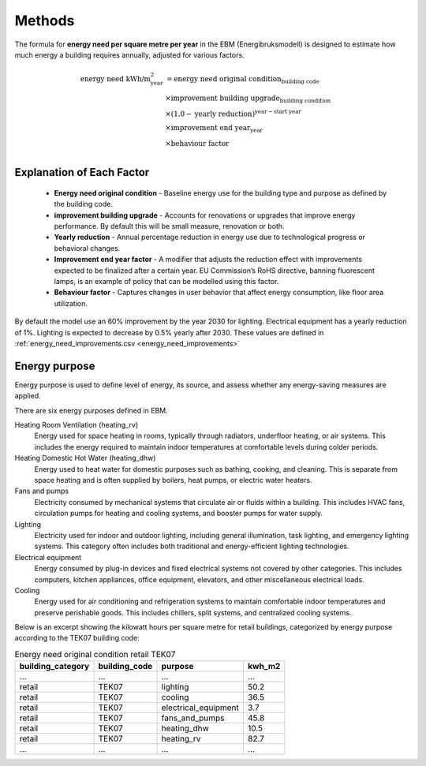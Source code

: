 Methods
=======

The formula for **energy need per square metre per year** in the EBM (Energibruksmodell) is designed to estimate how much
energy a building requires annually, adjusted for various factors.

.. math::

   \begin{align}
   \text{energy need kWh/m}^{\text{2}}_{\text{year}} &= \text{energy need original condition}_{\text{building code}} \\
   &\times \text{improvement building upgrade}_{\text{building condition}} \\
   &\times \left(1.0 - \text{yearly reduction}\right)^{\text{year} - \text{start year}} \\
   &\times \text{improvement end year}_{\text{year}} \\
   &\times \text{behaviour factor} \\
   \end{align}


Explanation of Each Factor
--------------------------

 * **Energy need original condition**
   - Baseline energy use for the building type and purpose as defined by the building code.

 * **improvement building upgrade**
   - Accounts for renovations or upgrades that improve energy performance. By default this will be small measure, renovation or both.

 * **Yearly reduction**
   - Annual percentage reduction in energy use due to technological progress or behavioral changes.

 * **Improvement end year factor**
   - A modifier that adjusts the reduction effect with improvements expected to be finalized after a certain year. EU Commission’s RoHS directive, banning fluorescent lamps, is an example of policy that can be modelled using this factor.

 * **Behaviour factor**
   - Captures changes in user behavior that affect energy consumption, like floor area utilization.

By default the model use an 60% improvement by the year 2030 for lighting. Electrical equipment has a yearly reduction of 1%. Lighting is expected to decrease by 0.5% yearly after 2030. These values are defined in :ref:`energy_need_improvements.csv <energy_need_improvements>`



Energy purpose
--------------

Energy purpose is used to define level of energy, its source, and assess whether any energy-saving measures are applied.

There are six energy purposes defined in EBM.


Heating Room Ventilation (heating_rv)
    Energy used for space heating in rooms, typically through radiators, underfloor heating, or air systems. This includes the energy required to maintain indoor temperatures at comfortable levels during colder periods.

Heating Domestic Hot Water (heating_dhw)
    Energy used to heat water for domestic purposes such as bathing, cooking, and cleaning. This is separate from space heating and is often supplied by boilers, heat pumps, or electric water heaters.

Fans and pumps
    Electricity consumed by mechanical systems that circulate air or fluids within a building. This includes HVAC fans, circulation pumps for heating and cooling systems, and booster pumps for water supply.

Lighting
    Electricity used for indoor and outdoor lighting, including general illumination, task lighting, and emergency lighting systems. This category often includes both traditional and energy-efficient lighting technologies.

Electrical equipment
    Energy consumed by plug-in devices and fixed electrical systems not covered by other categories. This includes computers, kitchen appliances, office equipment, elevators, and other miscellaneous electrical loads.

Cooling
    Energy used for air conditioning and refrigeration systems to maintain comfortable indoor temperatures and preserve perishable goods. This includes chillers, split systems, and centralized cooling systems.


Below is an excerpt showing the kilowatt hours per square metre for retail buildings, categorized by energy purpose according to the TEK07 building code:

.. csv-table:: Energy need original condition retail TEK07
    :header: building_category, building_code, purpose, kwh_m2

    …,…,…,…
    retail,TEK07,lighting,50.2
    retail,TEK07,cooling,36.5
    retail,TEK07,electrical_equipment,3.7
    retail,TEK07,fans_and_pumps,45.8
    retail,TEK07,heating_dhw,10.5
    retail,TEK07,heating_rv,82.7
    …,…,…,…
